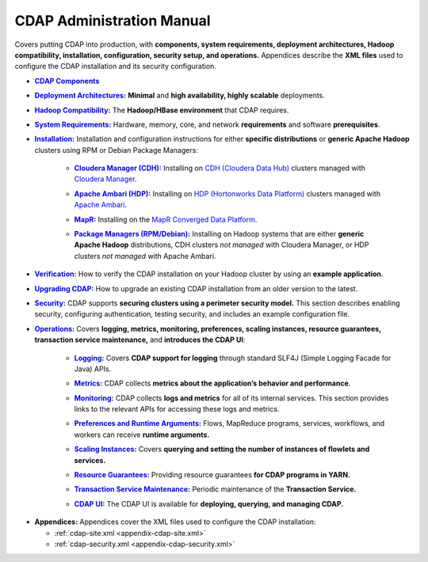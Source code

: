 .. meta::
    :author: Cask Data, Inc.
    :copyright: Copyright © 2014-2015 Cask Data, Inc.

.. _admin-index:

==========================
CDAP Administration Manual
==========================

Covers putting CDAP into production, with **components, system requirements, deployment
architectures, Hadoop compatibility, installation, configuration, security setup, and
operations.** Appendices describe the **XML files** used to configure the CDAP
installation and its security configuration.


.. |cdap-components| replace:: **CDAP Components**
.. _cdap-components: 1-cdap-components.html

- |cdap-components|_


.. |deployment-architectures| replace:: **Deployment Architectures:**
.. _deployment-architectures: 2-deployment-architectures.html

- |deployment-architectures|_ **Minimal** and **high availability, highly scalable** deployments.


.. |hadoop-compatibility| replace:: **Hadoop Compatibility:**
.. _hadoop-compatibility: 3-hadoop-compatibility.html

- |hadoop-compatibility|_ The **Hadoop/HBase environment** that CDAP requires.


.. |system-requirements| replace:: **System Requirements:**
.. _system-requirements: 4-system-requirements.html

- |system-requirements|_ Hardware, memory, core, and network **requirements** and software **prerequisites**.


.. |installation| replace:: **Installation:**
.. _installation: 5-installation/index.html

- |installation|_ Installation and configuration instructions for either **specific
  distributions** or **generic Apache Hadoop** clusters using RPM or Debian Package Managers:

    .. |cloudera| replace:: **Cloudera Manager (CDH):**
    .. _cloudera: 5-installation/cloudera.html

    - |cloudera|_ Installing on `CDH (Cloudera Data Hub) <http://www.cloudera.com/>`__ 
      clusters managed with `Cloudera Manager
      <http://www.cloudera.com/content/cloudera/en/products-and-services/cloudera-enterprise/cloudera-manager.html>`__.

    .. |ambari| replace:: **Apache Ambari (HDP):**
    .. _ambari: 5-installation/ambari.html

    - |ambari|_ Installing on `HDP (Hortonworks Data Platform)
      <http://hortonworks.com/>`__ clusters managed with `Apache Ambari
      <https://ambari.apache.org/>`__.

    .. |mapr| replace:: **MapR:**
    .. _mapr: 5-installation/mapr.html

    - |mapr|_ Installing on the `MapR Converged Data Platform <https://www.mapr.com>`__.

    .. |package-managers| replace:: **Package Managers (RPM/Debian):**
    .. _package-managers: 5-installation/package-managers.html

    - |package-managers|_ Installing on Hadoop systems that are either **generic Apache Hadoop**
      distributions, CDH clusters *not managed* with Cloudera Manager, or HDP clusters *not
      managed* with Apache Ambari.


.. |verification| replace:: **Verification:**
.. _verification: 6-verification.html

- |verification|_ How to verify the CDAP installation on your Hadoop cluster by using an
  **example application**.


.. |upgrading| replace:: **Upgrading CDAP:**
.. _upgrading: 6-upgrading.html

- |upgrading|_ How to upgrade an existing CDAP installation from an older version to the latest.


.. |security| replace:: **Security:**
.. _security: 7-security.html

- |security|_ CDAP supports **securing clusters using a perimeter security model.** This
  section describes enabling security, configuring authentication, testing security, and 
  includes an example configuration file.


.. |operations| replace:: **Operations:**
.. _operations: 8-operations/index.html

- |operations|_ Covers **logging, metrics, monitoring, preferences, scaling instances, resource guarantees, 
  transaction service maintenance,** and **introduces the CDAP UI**:

    .. |logging| replace:: **Logging:**
    .. _logging: 8-operations/logging.html

    - |logging|_ Covers **CDAP support for logging** through standard SLF4J (Simple Logging Facade for Java) APIs.

    .. |metrics| replace:: **Metrics:**
    .. _metrics: 8-operations/metrics.html

    - |metrics|_ CDAP collects **metrics about the application’s behavior and performance**.
  
    .. |monitoring| replace:: **Monitoring:**
    .. _monitoring: 8-operations/monitoring.html

    - |monitoring|_ CDAP collects **logs and metrics** for all of its internal services. 
      This section provides links to the relevant APIs for accessing these logs and metrics.

    .. |preferences| replace:: **Preferences and Runtime Arguments:**
    .. _preferences: 8-operations/preferences.html

    - |preferences|_ Flows, MapReduce programs, services, workflows, and workers can receive **runtime arguments.**

    .. |scaling-instances| replace:: **Scaling Instances:**
    .. _scaling-instances: 8-operations/scaling-instances.html

    - |scaling-instances|_ Covers **querying and setting the number of instances of flowlets and services.** 

    .. |resource-guarantees| replace:: **Resource Guarantees:**
    .. _resource-guarantees: 8-operations/resource-guarantees.html

    - |resource-guarantees|_ Providing resource guarantees **for CDAP programs in YARN.**

    .. |tx-maintenance| replace:: **Transaction Service Maintenance:**
    .. _tx-maintenance: 8-operations/tx-maintenance.html

    - |tx-maintenance|_ Periodic maintenance of the **Transaction Service.**

    .. |cdap-ui| replace:: **CDAP UI:**
    .. _cdap-ui: 8-operations/cdap-ui.html

    - |cdap-ui|_ The CDAP UI is available for **deploying, querying, and managing CDAP.** 


.. |appendices| replace:: **Appendices:**
.. _appendices: appendices/index.html

- |appendices| Appendices cover the XML files used to configure the CDAP installation:

  - :ref:`cdap-site.xml <appendix-cdap-site.xml>`
  - :ref:`cdap-security.xml <appendix-cdap-security.xml>`

